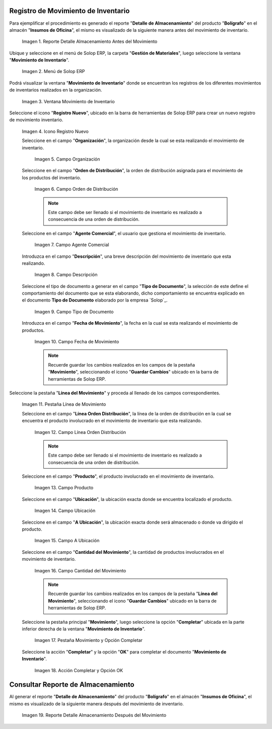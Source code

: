.. _ERPyA: http://erpya.com

.. |Reporte Detalle Almacenamiento Antes| image:: resources/detalle-almacenamiento-antes.png
.. |Menú de ADempiere| image:: resources/menu-movimiento-inventario.png
.. |Ventana Movimiento de Inventario| image:: resources/ventana-movimiento-inventario.png
.. |Icono Registro Nuevo| image:: resources/icono-registro-nuevo.png
.. |Campo Organización| image:: resources/campo-organizacion.png
.. |Orden de Distribución| image:: resources/campo-orden-distribucion.png
.. |Campo Agente Comercial| image:: resources/campo-agente-comercial.png
.. |Campo Descripción| image:: resources/campo-descripcion.png
.. |Campo Tipo de Documento| image:: resources/campo-tipo-documento.png
.. |Campo Fecha de Movimiento| image:: resources/campo-fecha-movimiento.png
.. |Pestaña Línea de Movimiento| image:: resources/pest-linea-movimiento.png
.. |Campo Línea Orden Distribución| image:: resources/linea-orden-distribucion.png
.. |Campo Producto| image:: resources/campo-producto.png
.. |Campo Ubicación| image:: resources/ubicacion-del-producto.png
.. |Campo A Ubicación| image:: resources/campo-nueva-ubicacion-producto.png
.. |Campo Cantidad del Movimiento| image:: resources/campo-cantidad.png
.. |Pestaña Movimiento| image:: resources/pest-movimiento-y-completar.png
.. |Acción Completar y Opción OK| image:: resources/accion-completar.png
.. |Reporte Detalle Almacenamiento Después| image:: resources/detalle-almacenamiento-despues.png

.. _documento/movimiento-inventario:

**Registro de Movimiento de Inventario**
========================================

Para ejemplificar el procedimiento es generado el reporte "**Detalle de Almacenamiento**" del producto "**Bolígrafo**" en el almacén "**Insumos de Oficina**", el mismo es visualizado de la siguiente manera antes del movimiento de inventario.

    |Reporte Detalle Almacenamiento Antes|

    Imagen 1. Reporte Detalle Almacenamiento Antes del Movimiento

Ubique y seleccione en el menú de Solop ERP, la carpeta "**Gestión de Materiales**", luego seleccione la ventana "**Movimiento de Inventario**". 

    |Menú de ADempiere|

    Imagen 2. Menú de Solop ERP

Podrá visualizar la ventana "**Movimiento de Inventario**" donde se encuentran los registros de los diferentes movimientos de inventarios realizados en la organización.

    |Ventana Movimiento de Inventario|

    Imagen 3. Ventana Movimiento de Inventario

Seleccione el icono "**Registro Nuevo**", ubicado en la barra de herramientas de Solop ERP para crear un nuevo registro de movimiento inventario.

    |Icono Registro Nuevo|

    Imagen 4. Icono Registro Nuevo

    Seleccione en el campo "**Organización**", la organización desde la cual se esta realizando el movimiento de inventario.

        |Campo Organización|

        Imagen 5. Campo Organización

    Seleccione en el campo "**Orden de Distribución**", la orden de distribución asignada para el movimiento de los productos del inventario. 

        |Orden de Distribución|

        Imagen 6. Campo Orden de Distribución

        .. note::

            Este campo debe ser llenado si el movimiento de inventario es realizado a consecuencia de una orden de distribución.

    Seleccione en el campo "**Agente Comercial**", el usuario que gestiona el movimiento de inventario.

        |Campo Agente Comercial|

        Imagen 7. Campo Agente Comercial

    Introduzca en el campo "**Descripción**", una breve descripción del movimiento de inventario que esta realizando.

        |Campo Descripción|

        Imagen 8. Campo Descripción

    Seleccione el tipo de documento a generar en el campo "**Tipo de Documento**", la selección de este define el comportamiento del documento que se esta elaborando, dicho comportamiento se encuentra explicado en el documento **Tipo de Documento** elaborado por la empresa `Solop`_.

        |Campo Tipo de Documento|

        Imagen 9. Campo Tipo de Documento

    Introduzca en el campo "**Fecha de Movimiento**", la fecha en la cual se esta realizando el movimiento de productos.

        |Campo Fecha de Movimiento|

        Imagen 10. Campo Fecha de Movimiento

        .. note::

            Recuerde guardar los cambios realizados en los campos de la pestaña "**Movimiento**", seleccionando el icono "**Guardar Cambios**" ubicado en la barra de herramientas de Solop ERP.

Seleccione la pestaña "**Línea del Movimiento**" y proceda al llenado de los campos correspondientes.

    |Pestaña Línea de Movimiento|

    Imagen 11. Pestaña Línea de Movimiento

    Seleccione en el campo "**Línea Orden Distribución**", la línea de la orden de distribución en la cual se encuentra el producto involucrado en el movimiento de inventario que esta realizando.

        |Campo Línea Orden Distribución|

        Imagen 12. Campo Línea Orden Distribución

        .. note::

            Este campo debe ser llenado si el movimiento de inventario es realizado a consecuencia de una orden de distribución.

    Seleccione en el campo "**Producto**", el producto involucrado en el movimiento de inventario.

        |Campo Producto|

        Imagen 13. Campo Producto

    Seleccione en el campo "**Ubicación**", la ubicación exacta donde se encuentra localizado el producto.

        |Campo Ubicación|

        Imagen 14. Campo Ubicación

    Seleccione en el campo "**A Ubicación**", la ubicación exacta donde será almacenado o donde va dirigido el producto.

        |Campo A Ubicación|

        Imagen 15. Campo A Ubicación

    Seleccione en el campo "**Cantidad del Movimiento**", la cantidad de productos involucrados en el movimiento de inventario.

        |Campo Cantidad del Movimiento|

        Imagen 16. Campo Cantidad del Movimiento

        .. note::

            Recuerde guardar los cambios realizados en los campos de la pestaña "**Línea del Movimiento**", seleccionando el icono "**Guardar Cambios**" ubicado en la barra de herramientas de Solop ERP.

    Seleccione la pestaña principal "**Movimiento**", luego seleccione la opción "**Completar**" ubicada en la parte inferior derecha de la ventana "**Movimiento de Inventario**".

        |Pestaña Movimiento|

        Imagen 17. Pestaña Movimiento y Opción Completar

    Seleccione la acción "**Completar**" y la opción "**OK**" para completar el documento "**Movimiento de Inventario**".

        |Acción Completar y Opción OK|

        Imagen 18. Acción Completar y Opción OK 

**Consultar Reporte de Almacenamiento**
=======================================

Al generar el reporte "**Detalle de Almacenamiento**" del producto "**Bolígrafo**" en el almacén "**Insumos de Oficina**", el mismo es visualizado de la siguiente manera después del movimiento de inventario.

    |Reporte Detalle Almacenamiento Después|

    Imagen 19. Reporte Detalle Almacenamiento Después del Movimiento

